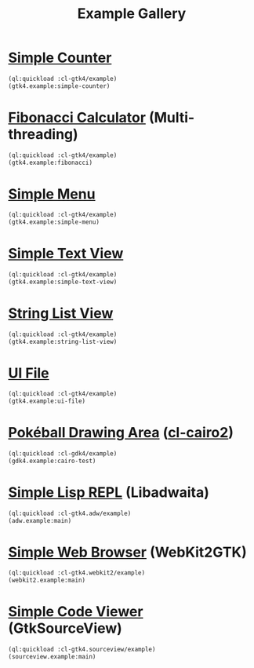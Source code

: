 #+TITLE: Example Gallery
* [[file:gtk4.lisp::24][Simple Counter]]
[[file:screenshots/gtk4-simple.png]]

#+BEGIN_SRC lisp
  (ql:quickload :cl-gtk4/example)
  (gtk4.example:simple-counter)
#+END_SRC
* [[file:gtk4.lisp::49][Fibonacci Calculator]] (Multi-threading)
[[file:screenshots/gtk4-fibonacci.png]]

#+BEGIN_SRC lisp
  (ql:quickload :cl-gtk4/example)
  (gtk4.example:fibonacci)
#+END_SRC
* [[file:gtk4.lisp::95][Simple Menu]]
[[file:screenshots/menu.png]]

#+BEGIN_SRC lisp
  (ql:quickload :cl-gtk4/example)
  (gtk4.example:simple-menu)
#+END_SRC
* [[file:gtk4.lisp::154][Simple Text View]]
[[file:screenshots/text-view.png]]

#+BEGIN_SRC lisp
  (ql:quickload :cl-gtk4/example)
  (gtk4.example:simple-text-view)
#+END_SRC
* [[file:gtk4.lisp::187][String List View]]
[[file:screenshots/string-list-view.png]]

#+BEGIN_SRC lisp
  (ql:quickload :cl-gtk4/example)
  (gtk4.example:string-list-view)
#+END_SRC
* [[file:gtk4.lisp::235][UI File]]
[[file:screenshots/ui-file.png]]

#+BEGIN_SRC lisp
  (ql:quickload :cl-gtk4/example)
  (gtk4.example:ui-file)
#+END_SRC
* [[file:gdk4-cairo.lisp][Pokéball Drawing Area]] ([[https://github.com/rpav/cl-cairo2][cl-cairo2]])
[[file:screenshots/gdk4-cairo.png]]

#+BEGIN_SRC lisp
  (ql:quickload :cl-gdk4/example)
  (gdk4.example:cairo-test)
#+END_SRC
* [[file:adw.lisp][Simple Lisp REPL]] (Libadwaita)
[[file:screenshots/adw.png]]

#+BEGIN_SRC lisp
  (ql:quickload :cl-gtk4.adw/example)
  (adw.example:main)
#+END_SRC
* [[file:webkit2.lisp][Simple Web Browser]] (WebKit2GTK)
[[file:screenshots/webkit2.png]]

#+BEGIN_SRC lisp
  (ql:quickload :cl-gtk4.webkit2/example)
  (webkit2.example:main)
#+END_SRC
* [[file:sourceview.lisp][Simple Code Viewer]] (GtkSourceView)
[[file:screenshots/sourceview.png]]

#+BEGIN_SRC lisp
  (ql:quickload :cl-gtk4.sourceview/example)
  (sourceview.example:main)
#+END_SRC
